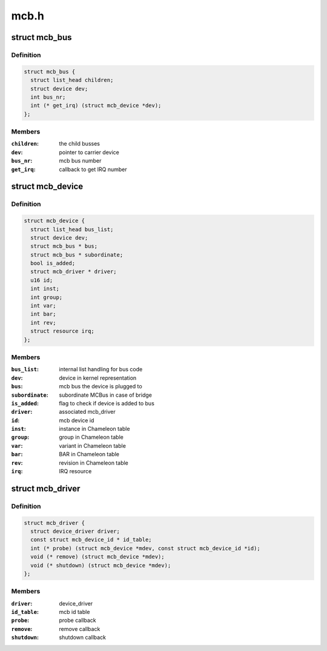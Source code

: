 .. -*- coding: utf-8; mode: rst -*-

=====
mcb.h
=====


.. _`mcb_bus`:

struct mcb_bus
==============

.. c:type:: mcb_bus

    MEN Chameleon Bus


.. _`mcb_bus.definition`:

Definition
----------

.. code-block:: c

  struct mcb_bus {
    struct list_head children;
    struct device dev;
    int bus_nr;
    int (* get_irq) (struct mcb_device *dev);
  };


.. _`mcb_bus.members`:

Members
-------

:``children``:
    the child busses

:``dev``:
    pointer to carrier device

:``bus_nr``:
    mcb bus number

:``get_irq``:
    callback to get IRQ number




.. _`mcb_device`:

struct mcb_device
=================

.. c:type:: mcb_device

    MEN Chameleon Bus device


.. _`mcb_device.definition`:

Definition
----------

.. code-block:: c

  struct mcb_device {
    struct list_head bus_list;
    struct device dev;
    struct mcb_bus * bus;
    struct mcb_bus * subordinate;
    bool is_added;
    struct mcb_driver * driver;
    u16 id;
    int inst;
    int group;
    int var;
    int bar;
    int rev;
    struct resource irq;
  };


.. _`mcb_device.members`:

Members
-------

:``bus_list``:
    internal list handling for bus code

:``dev``:
    device in kernel representation

:``bus``:
    mcb bus the device is plugged to

:``subordinate``:
    subordinate MCBus in case of bridge

:``is_added``:
    flag to check if device is added to bus

:``driver``:
    associated mcb_driver

:``id``:
    mcb device id

:``inst``:
    instance in Chameleon table

:``group``:
    group in Chameleon table

:``var``:
    variant in Chameleon table

:``bar``:
    BAR in Chameleon table

:``rev``:
    revision in Chameleon table

:``irq``:
    IRQ resource




.. _`mcb_driver`:

struct mcb_driver
=================

.. c:type:: mcb_driver

    MEN Chameleon Bus device driver


.. _`mcb_driver.definition`:

Definition
----------

.. code-block:: c

  struct mcb_driver {
    struct device_driver driver;
    const struct mcb_device_id * id_table;
    int (* probe) (struct mcb_device *mdev, const struct mcb_device_id *id);
    void (* remove) (struct mcb_device *mdev);
    void (* shutdown) (struct mcb_device *mdev);
  };


.. _`mcb_driver.members`:

Members
-------

:``driver``:
    device_driver

:``id_table``:
    mcb id table

:``probe``:
    probe callback

:``remove``:
    remove callback

:``shutdown``:
    shutdown callback


